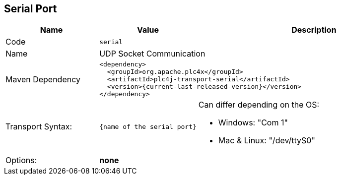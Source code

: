 //
//  Licensed to the Apache Software Foundation (ASF) under one or more
//  contributor license agreements.  See the NOTICE file distributed with
//  this work for additional information regarding copyright ownership.
//  The ASF licenses this file to You under the Apache License, Version 2.0
//  (the "License"); you may not use this file except in compliance with
//  the License.  You may obtain a copy of the License at
//
//      https://www.apache.org/licenses/LICENSE-2.0
//
//  Unless required by applicable law or agreed to in writing, software
//  distributed under the License is distributed on an "AS IS" BASIS,
//  WITHOUT WARRANTIES OR CONDITIONS OF ANY KIND, either express or implied.
//  See the License for the specific language governing permissions and
//  limitations under the License.
//
:imagesdir: ../../images/
:icons: font

== Serial Port

[cols="2,2a,5a"]
|===
|Name |Value |Description

|Code
2+|`serial`

|Name
2+|UDP Socket Communication

|Maven Dependency
2+|
[subs=attributes+]
----
<dependency>
  <groupId>org.apache.plc4x</groupId>
  <artifactId>plc4j-transport-serial</artifactId>
  <version>{current-last-released-version}</version>
</dependency>
----

|Transport Syntax:
|
----
{name of the serial port}
----
|Can differ depending on the OS:

- Windows: "Com 1"
- Mac & Linux: "/dev/ttyS0"

|Options:
2+|*none*
|===

